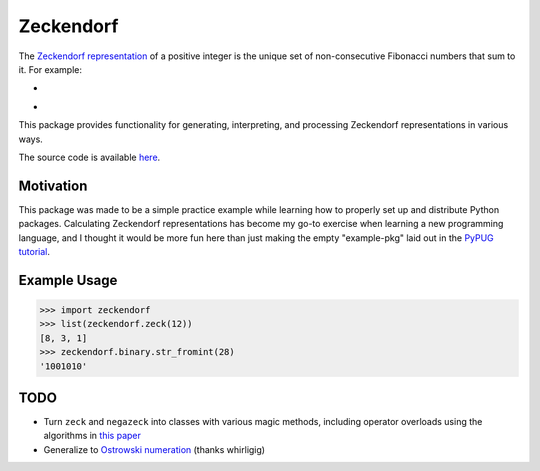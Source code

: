 Zeckendorf
==========

The `Zeckendorf representation <https://encyclopediaofmath.org/wiki/Zeckendorf_representation>`_
of a positive integer is the unique set of non-consecutive Fibonacci
numbers that sum to it. For example:

* .. image:: https://latex.codecogs.com/svg.latex?12=8+3+1
* .. image:: https://latex.codecogs.com/svg.latex?75=55+13+5+2

This package provides functionality for generating, interpreting, and
processing Zeckendorf representations in various ways.

The source code is available `here <https://github.com/omaitzen/zeckendorf>`_.

Motivation
----------

This package was made to be a simple practice example while learning how
to properly set up and distribute Python packages. Calculating
Zeckendorf representations has become my go-to exercise when learning a
new programming language, and I thought it would be more fun here than
just making the empty "example-pkg" laid out in the
`PyPUG tutorial <https://packaging.python.org/tutorials/packaging-projects/>`_.

Example Usage
-------------

>>> import zeckendorf
>>> list(zeckendorf.zeck(12))
[8, 3, 1]
>>> zeckendorf.binary.str_fromint(28)
'1001010'

TODO
----

* Turn ``zeck`` and ``negazeck`` into classes with various magic
  methods, including operator overloads using the algorithms in
  `this paper <https://www.math.brown.edu/~jusatine/papers/EAZA.pdf>`_
* Generalize to
  `Ostrowski numeration <https://en.wikipedia.org/wiki/Ostrowski_numeration>`_
  (thanks whirligig)
